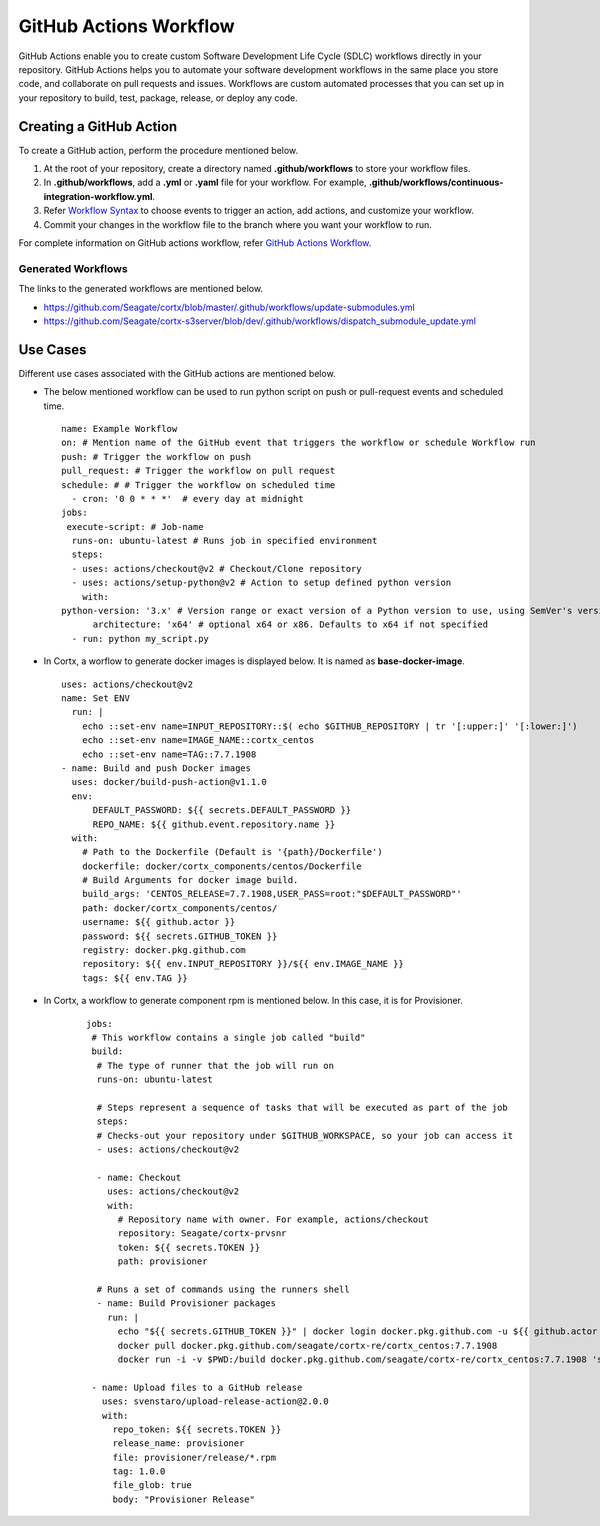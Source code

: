 =======================
GitHub Actions Workflow
=======================

GitHub Actions enable you to create custom Software Development Life Cycle (SDLC) workflows directly in your repository. GitHub Actions helps you to automate your software development workflows in the same place you store code, and collaborate on pull requests and issues. Workflows are custom automated processes that you can set up in your repository to build, test, package, release, or deploy any code.

************************
Creating a GitHub Action
************************

To create a GitHub action, perform the procedure mentioned below.

1. At the root of your repository, create a directory named **.github/workflows** to store your workflow files.
2. In **.github/workflows**, add a **.yml** or **.yaml** file for your workflow. For example, **.github/workflows/continuous-integration-workflow.yml**.
3. Refer `Workflow Syntax <https://docs.github.com/en/actions/reference/workflow-syntax-for-github-actions>`_ to choose events to trigger an action, add actions, and customize your workflow.
4. Commit your changes in the workflow file to the branch where you want your workflow to run.


For complete information on GitHub actions workflow, refer `GitHub Actions Workflow <https://docs.github.com/en/actions>`_.

Generated Workflows
===================

The links to the generated workflows are mentioned below.

- `https://github.com/Seagate/cortx/blob/master/.github/workflows/update-submodules.yml <https://github.com/Seagate/cortx/blob/master/.github/workflows/update-submodules.yml>`_
- `https://github.com/Seagate/cortx-s3server/blob/dev/.github/workflows/dispatch_submodule_update.yml <https://github.com/Seagate/cortx-s3server/blob/dev/.github/workflows/dispatch_submodule_update.yml>`_

*********
Use Cases
*********
Different use cases associated with the GitHub actions are mentioned below.

- The below mentioned workflow can be used to run python script on push or pull-request events and scheduled time.

 ::
 
  name: Example Workflow
  on: # Mention name of the GitHub event that triggers the workflow or schedule Workflow run
  push: # Trigger the workflow on push
  pull_request: # Trigger the workflow on pull request
  schedule: # # Trigger the workflow on scheduled time
    - cron: '0 0 * * *'  # every day at midnight
  jobs:
   execute-script: # Job-name
    runs-on: ubuntu-latest # Runs job in specified environment
    steps:
    - uses: actions/checkout@v2 # Checkout/Clone repository
    - uses: actions/setup-python@v2 # Action to setup defined python version
      with:
  python-version: '3.x' # Version range or exact version of a Python version to use, using SemVer's version range syntax
        architecture: 'x64' # optional x64 or x86. Defaults to x64 if not specified
    - run: python my_script.py
    
    
- In Cortx, a worflow to generate docker images is displayed below. It is named as **base-docker-image**.
 
  ::
        
   uses: actions/checkout@v2
   name: Set ENV
     run: |
       echo ::set-env name=INPUT_REPOSITORY::$( echo $GITHUB_REPOSITORY | tr '[:upper:]' '[:lower:]')
       echo ::set-env name=IMAGE_NAME::cortx_centos
       echo ::set-env name=TAG::7.7.1908
   - name: Build and push Docker images
     uses: docker/build-push-action@v1.1.0
     env:
         DEFAULT_PASSWORD: ${{ secrets.DEFAULT_PASSWORD }}
         REPO_NAME: ${{ github.event.repository.name }}
     with:
       # Path to the Dockerfile (Default is '{path}/Dockerfile')
       dockerfile: docker/cortx_components/centos/Dockerfile 
       # Build Arguments for docker image build. 
       build_args: 'CENTOS_RELEASE=7.7.1908,USER_PASS=root:"$DEFAULT_PASSWORD"'
       path: docker/cortx_components/centos/
       username: ${{ github.actor }}
       password: ${{ secrets.GITHUB_TOKEN }}
       registry: docker.pkg.github.com
       repository: ${{ env.INPUT_REPOSITORY }}/${{ env.IMAGE_NAME }}
       tags: ${{ env.TAG }}
       
- In Cortx, a workflow to generate component rpm is mentioned below. In this case, it is for Provisioner.
  
   ::
   
    jobs:
     # This workflow contains a single job called "build"
     build:
      # The type of runner that the job will run on
      runs-on: ubuntu-latest

      # Steps represent a sequence of tasks that will be executed as part of the job
      steps:
      # Checks-out your repository under $GITHUB_WORKSPACE, so your job can access it
      - uses: actions/checkout@v2
    
      - name: Checkout
        uses: actions/checkout@v2
        with:
          # Repository name with owner. For example, actions/checkout
          repository: Seagate/cortx-prvsnr
          token: ${{ secrets.TOKEN }}
          path: provisioner

      # Runs a set of commands using the runners shell
      - name: Build Provisioner packages
        run: |
          echo "${{ secrets.GITHUB_TOKEN }}" | docker login docker.pkg.github.com -u ${{ github.actor }} --password-stdin
          docker pull docker.pkg.github.com/seagate/cortx-re/cortx_centos:7.7.1908
          docker run -i -v $PWD:/build docker.pkg.github.com/seagate/cortx-re/cortx_centos:7.7.1908 'sh /build/build_scripts/build_provisoiner.sh'
       
     - name: Upload files to a GitHub release
       uses: svenstaro/upload-release-action@2.0.0
       with:
         repo_token: ${{ secrets.TOKEN }}
         release_name: provisioner
         file: provisioner/release/*.rpm
         tag: 1.0.0
         file_glob: true
         body: "Provisioner Release"

